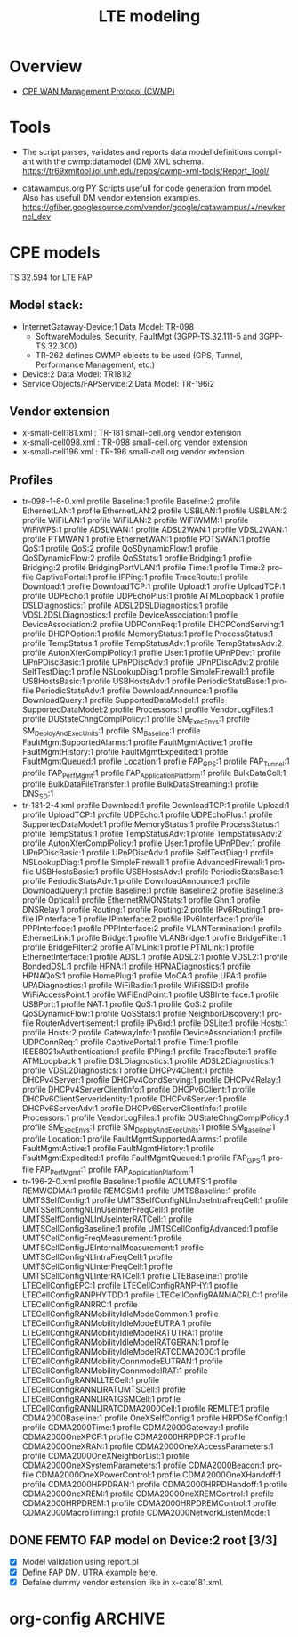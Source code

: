 # -*- org-confirm-babel-evaluate: nil -*-
#+TITLE: LTE modeling
#+CATEGORY: SmallCells

* Overview
  - [[http://www.broadband-forum.org/cwmp.php][CPE WAN Management Protocol (CWMP)]]
  

* Tools 
  - The script parses, validates and reports data model definitions
    compliant with the cwmp:datamodel (DM) XML schema.
    https://tr69xmltool.iol.unh.edu/repos/cwmp-xml-tools/Report_Tool/

  - catawampus.org PY Scripts usefull for code generation from
    model. Also has usefull DM vendor extension examples.
    https://gfiber.googlesource.com/vendor/google/catawampus/+/newkernel_dev


* CPE models
  TS 32.594 for LTE FAP
** Model stack:
  - InternetGataway-Device:1 Data Model: TR-098
    - SoftwareModules, Security, FaultMgt (3GPP-TS.32.111-5 and 3GPP-TS.32.300)
    - TR-262 defines CWMP objects to be used (GPS, Tunnel, Performance Management, etc.)
  - Device:2 Data Model: TR181i2
  - Service Objects/FAPService:2 Data Model: TR-196i2

** Vendor extension
   - x-small-cell181.xml : TR-181 small-cell.org vendor extension
   - x-small-cell098.xml : TR-098 small-cell.org vendor extension
   - x-small-cell196.xml : TR-196 small-cell.org vendor extension

** Profiles
   - tr-098-1-6-0.xml
     profile Baseline:1
     profile Baseline:2
     profile EthernetLAN:1
     profile EthernetLAN:2
     profile USBLAN:1
     profile USBLAN:2
     profile WiFiLAN:1
     profile WiFiLAN:2
     profile WiFiWMM:1
     profile WiFiWPS:1
     profile ADSLWAN:1
     profile ADSL2WAN:1
     profile VDSL2WAN:1
     profile PTMWAN:1
     profile EthernetWAN:1
     profile POTSWAN:1
     profile QoS:1
     profile QoS:2
     profile QoSDynamicFlow:1
     profile QoSDynamicFlow:2
     profile QoSStats:1
     profile Bridging:1
     profile Bridging:2
     profile BridgingPortVLAN:1
     profile Time:1
     profile Time:2
     profile CaptivePortal:1
     profile IPPing:1
     profile TraceRoute:1
     profile Download:1
     profile DownloadTCP:1
     profile Upload:1
     profile UploadTCP:1
     profile UDPEcho:1
     profile UDPEchoPlus:1
     profile ATMLoopback:1
     profile DSLDiagnostics:1
     profile ADSL2DSLDiagnostics:1
     profile VDSL2DSLDiagnostics:1
     profile DeviceAssociation:1
     profile DeviceAssociation:2
     profile UDPConnReq:1
     profile DHCPCondServing:1
     profile DHCPOption:1
     profile MemoryStatus:1
     profile ProcessStatus:1
     profile TempStatus:1
     profile TempStatusAdv:1
     profile TempStatusAdv:2
     profile AutonXferComplPolicy:1
     profile User:1
     profile UPnPDev:1
     profile UPnPDiscBasic:1
     profile UPnPDiscAdv:1
     profile UPnPDiscAdv:2
     profile SelfTestDiag:1
     profile NSLookupDiag:1
     profile SimpleFirewall:1
     profile USBHostsBasic:1
     profile USBHostsAdv:1
     profile PeriodicStatsBase:1
     profile PeriodicStatsAdv:1
     profile DownloadAnnounce:1
     profile DownloadQuery:1
     profile SupportedDataModel:1
     profile SupportedDataModel:2
     profile Processors:1
     profile VendorLogFiles:1
     profile DUStateChngComplPolicy:1
     profile SM_ExecEnvs:1
     profile SM_DeployAndExecUnits:1
     profile SM_Baseline:1
     profile FaultMgmtSupportedAlarms:1
     profile FaultMgmtActive:1 
     profile FaultMgmtHistory:1
     profile FaultMgmtExpedited:1
     profile FaultMgmtQueued:1
     profile Location:1
     profile FAP_GPS:1
     profile FAP_Tunnel:1
     profile FAP_PerfMgmt:1
     profile FAP_ApplicationPlatform:1
     profile BulkDataColl:1
     profile BulkDataFileTransfer:1
     profile BulkDataStreaming:1
     profile DNS_SD:1
   - tr-181-2-4.xml
     profile Download:1
     profile DownloadTCP:1
     profile Upload:1
     profile UploadTCP:1
     profile UDPEcho:1
     profile UDPEchoPlus:1
     profile SupportedDataModel:1
     profile MemoryStatus:1
     profile ProcessStatus:1
     profile TempStatus:1
     profile TempStatusAdv:1
     profile TempStatusAdv:2
     profile AutonXferComplPolicy:1
     profile User:1
     profile UPnPDev:1
     profile UPnPDiscBasic:1
     profile UPnPDiscAdv:1
     profile SelfTestDiag:1
     profile NSLookupDiag:1
     profile SimpleFirewall:1
     profile AdvancedFirewall:1
     profile USBHostsBasic:1
     profile USBHostsAdv:1
     profile PeriodicStatsBase:1
     profile PeriodicStatsAdv:1
     profile DownloadAnnounce:1
     profile DownloadQuery:1
     profile Baseline:1
     profile Baseline:2
     profile Baseline:3
     profile Optical:1
     profile EthernetRMONStats:1
     profile Ghn:1
     profile DNSRelay:1
     profile Routing:1
     profile Routing:2
     profile IPv6Routing:1
     profile IPInterface:1
     profile IPInterface:2
     profile IPv6Interface:1
     profile PPPInterface:1
     profile PPPInterface:2
     profile VLANTermination:1
     profile EthernetLink:1
     profile Bridge:1
     profile VLANBridge:1
     profile BridgeFilter:1
     profile BridgeFilter:2
     profile ATMLink:1
     profile PTMLink:1
     profile EthernetInterface:1
     profile ADSL:1
     profile ADSL2:1
     profile VDSL2:1
     profile BondedDSL:1
     profile HPNA:1
     profile HPNADiagnostics:1
     profile HPNAQoS:1
     profile HomePlug:1
     profile MoCA:1
     profile UPA:1
     profile UPADiagnostics:1
     profile WiFiRadio:1
     profile WiFiSSID:1
     profile WiFiAccessPoint:1
     profile WiFiEndPoint:1
     profile USBInterface:1
     profile USBPort:1
     profile NAT:1
     profile QoS:1
     profile QoS:2
     profile QoSDynamicFlow:1
     profile QoSStats:1
     profile NeighborDiscovery:1
     profile RouterAdvertisement:1
     profile IPv6rd:1
     profile DSLite:1
     profile Hosts:1
     profile Hosts:2
     profile GatewayInfo:1
     profile DeviceAssociation:1
     profile UDPConnReq:1
     profile CaptivePortal:1
     profile Time:1
     profile IEEE8021xAuthentication:1
     profile IPPing:1
     profile TraceRoute:1
     profile ATMLoopback:1
     profile DSLDiagnostics:1
     profile ADSL2Diagnostics:1
     profile VDSL2Diagnostics:1
     profile DHCPv4Client:1
     profile DHCPv4Server:1
     profile DHCPv4CondServing:1
     profile DHCPv4Relay:1
     profile DHCPv4ServerClientInfo:1
     profile DHCPv6Client:1
     profile DHCPv6ClientServerIdentity:1
     profile DHCPv6Server:1
     profile DHCPv6ServerAdv:1
     profile DHCPv6ServerClientInfo:1
     profile Processors:1
     profile VendorLogFiles:1
     profile DUStateChngComplPolicy:1
     profile SM_ExecEnvs:1
     profile SM_DeployAndExecUnits:1
     profile SM_Baseline:1
     profile Location:1
     profile FaultMgmtSupportedAlarms:1
     profile FaultMgmtActive:1 
     profile FaultMgmtHistory:1
     profile FaultMgmtExpedited:1
     profile FaultMgmtQueued:1
     profile FAP_GPS:1
     profile FAP_PerfMgmt:1
     profile FAP_ApplicationPlatform:1
   - tr-196-2-0.xml 
     profile Baseline:1
     profile ACLUMTS:1
     profile REMWCDMA:1
     profile REMGSM:1
     profile UMTSBaseline:1
     profile UMTSSelfConfig:1
     profile UMTSSelfConfigNLInUseIntraFreqCell:1
     profile UMTSSelfConfigNLInUseInterFreqCell:1
     profile UMTSSelfConfigNLInUseInterRATCell:1
     profile UMTSCellConfigBaseline:1
     profile UMTSCellConfigAdvanced:1
     profile UMTSCellConfigFreqMeasurement:1
     profile UMTSCellConfigUEInternalMeasurement:1
     profile UMTSCellConfigNLIntraFreqCell:1
     profile UMTSCellConfigNLInterFreqCell:1
     profile UMTSCellConfigNLInterRATCell:1
     profile LTEBaseline:1
     profile LTECellConfigEPC:1
     profile LTECellConfigRANPHY:1
     profile LTECellConfigRANPHYTDD:1
     profile LTECellConfigRANMACRLC:1
     profile LTECellConfigRANRRC:1
     profile LTECellConfigRANMobilityIdleModeCommon:1
     profile LTECellConfigRANMobilityIdleModeEUTRA:1
     profile LTECellConfigRANMobilityIdleModeIRATUTRA:1
     profile LTECellConfigRANMobilityIdleModeIRATGERAN:1
     profile LTECellConfigRANMobilityIdleModeIRATCDMA2000:1
     profile LTECellConfigRANMobilityConnmodeEUTRAN:1
     profile LTECellConfigRANMobilityConnmodeIRAT:1
     profile LTECellConfigRANNLLTECell:1
     profile LTECellConfigRANNLIRATUMTSCell:1
     profile LTECellConfigRANNLIRATGSMCell:1
     profile LTECellConfigRANNLIRATCDMA2000Cell:1
     profile REMLTE:1
     profile CDMA2000Baseline:1
     profile OneXSelfConfig:1
     profile HRPDSelfConfig:1
     profile CDMA2000Time:1
     profile CDMA2000Gateway:1
     profile CDMA2000OneXPCF:1
     profile CDMA2000HRPDPCF:1
     profile CDMA2000OneXRAN:1
     profile CDMA2000OneXAccessParameters:1
     profile CDMA2000OneXNeighborList:1
     profile CDMA2000OneXSystemParameters:1
     profile CDMA2000Beacon:1
     profile CDMA2000OneXPowerControl:1
     profile CDMA2000OneXHandoff:1
     profile CDMA2000HRPDRAN:1
     profile CDMA2000HRPDHandoff:1
     profile CDMA2000OneXREM:1
     profile CDMA2000OneXREMControl:1
     profile CDMA2000HRPDREM:1
     profile CDMA2000HRPDREMControl:1
     profile CDMA2000MacroTiming:1
     profile CDMA2000NetworkListenMode:1




** DONE FEMTO FAP model on Device:2 root [3/3]
   CLOSED: [2015-01-12 Mon 20:27]
   - [X] Model validation using report.pl
   - [X] Define FAP DM. UTRA example [[http://tr069.wordpress.com/2013/07/11/tr-review-tr-196-issue-2-femto-access-point-service-data-model/][here]].
   - [X] Defaine dummy vendor extension like in x-cate181.xml.


 

* org-config                                                        :ARCHIVE:
#+STARTUP: content hidestars logdone
#+TAGS: DOCS(d) CODING(c) TESTING(t) PLANING(p)
#+LINK_UP: sitemap.html
#+LINK_HOME: main.html
#+COMMENT: toc:nil
#+OPTIONS: ^:nil
#+OPTIONS:   H:3 num:t toc:t \n:nil @:t ::t |:t ^:nil -:t f:t *:t <:t
#+OPTIONS:   TeX:t LaTeX:t skip:nil d:nil todo:t pri:nil tags:not-in-toc
#+DESCRIPTION: Augment design process with system property discovering aid.
#+KEYWORDS: SmallCell,
#+LANGUAGE: en
#+PROPERTY: Effort_ALL  1:00 2:00 4:00 6:00 8:00 12:00
#+COLUMNS: %38ITEM(Details) %TAGS(Context) %7TODO(To Do) %5Effort(Time){:} %6CLOCKSUM{Total}

#+STYLE: <link rel="stylesheet" type="text/css" href="org-manual.css" />

